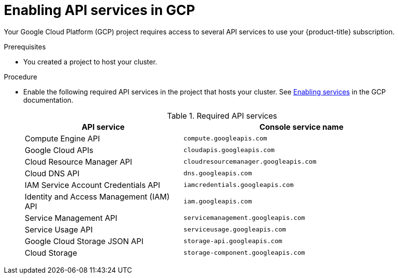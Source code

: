 
// Module included in the following assemblies:
//
// * assemblies/config-gcp-account.adoc

[id="gcp-enabling-api-services_{context}"]
= Enabling API services in GCP


Your Google Cloud Platform (GCP) project requires access to several API services to use your {product-title} subscription.

.Prerequisites

* You created a project to host your cluster.

.Procedure

* Enable the following required API services in the project that hosts your cluster. See link:https://cloud.google.com/service-usage/docs/enable-disable#enabling[Enabling services] in the GCP documentation.
+
.Required API services
[cols="2a,3a",options="header"]

|===

|API service |Console service name

|Compute Engine API
|`compute.googleapis.com`

|Google Cloud APIs
|`cloudapis.googleapis.com`

|Cloud Resource Manager API
|`cloudresourcemanager.googleapis.com`

|Cloud DNS API
|`dns.googleapis.com`

|IAM Service Account Credentials API
|`iamcredentials.googleapis.com`

|Identity and Access Management (IAM) API
|`iam.googleapis.com`

|Service Management API
|`servicemanagement.googleapis.com`

|Service Usage API
|`serviceusage.googleapis.com`

|Google Cloud Storage JSON API
|`storage-api.googleapis.com`

|Cloud Storage
|`storage-component.googleapis.com`

|===
